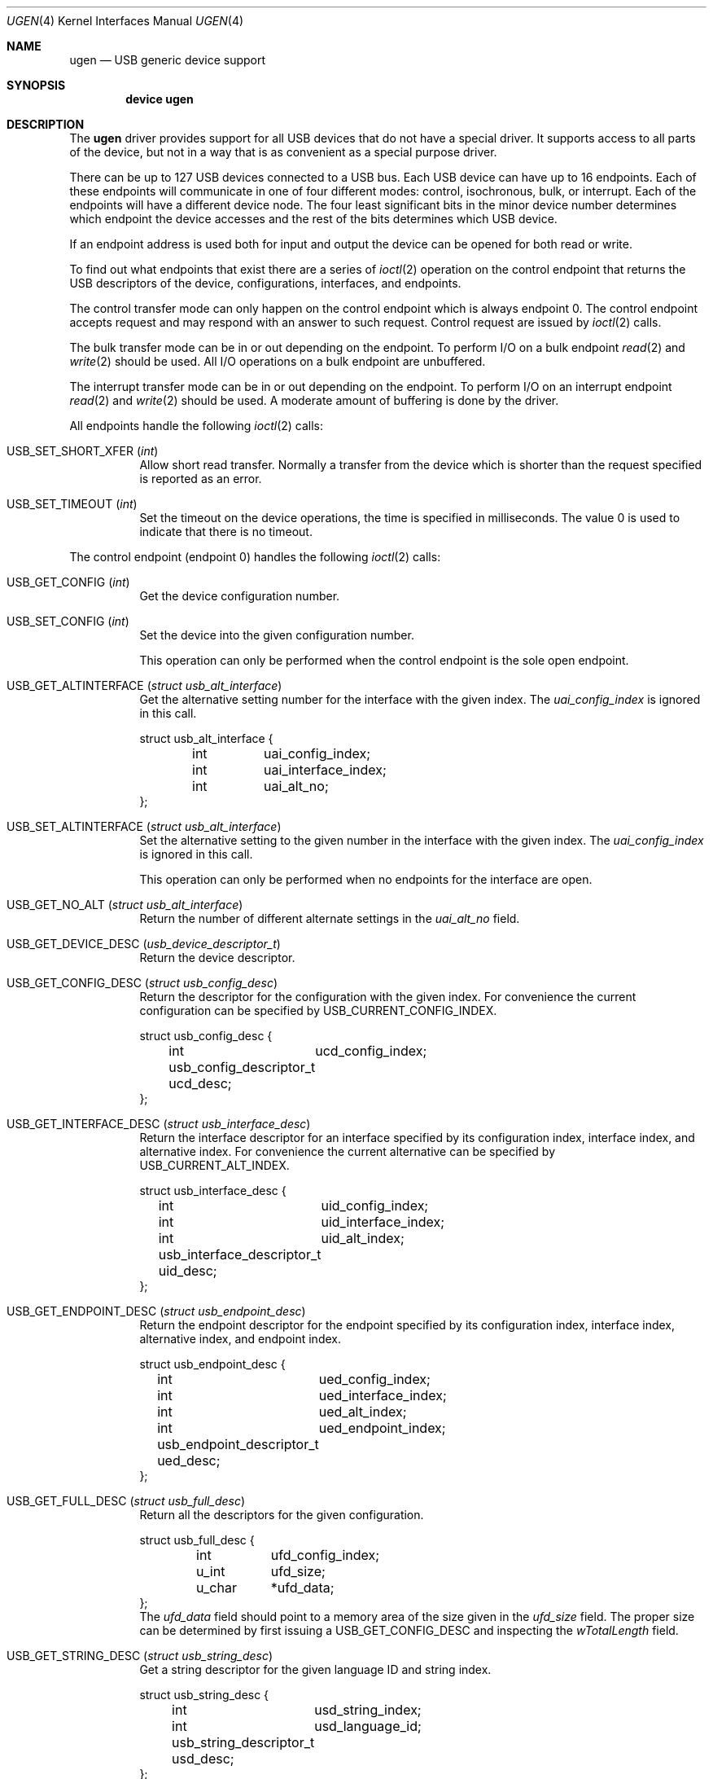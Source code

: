.\" $NetBSD: ugen.4,v 1.13 2001/09/11 22:52:54 wiz Exp $
.\"
.\" Copyright (c) 1999 The NetBSD Foundation, Inc.
.\" All rights reserved.
.\"
.\" This code is derived from software contributed to The NetBSD Foundation
.\" by Lennart Augustsson.
.\"
.\" Redistribution and use in source and binary forms, with or without
.\" modification, are permitted provided that the following conditions
.\" are met:
.\" 1. Redistributions of source code must retain the above copyright
.\"    notice, this list of conditions and the following disclaimer.
.\" 2. Redistributions in binary form must reproduce the above copyright
.\"    notice, this list of conditions and the following disclaimer in the
.\"    documentation and/or other materials provided with the distribution.
.\" 3. All advertising materials mentioning features or use of this software
.\"    must display the following acknowledgement:
.\"        This product includes software developed by the NetBSD
.\"        Foundation, Inc. and its contributors.
.\" 4. Neither the name of The NetBSD Foundation nor the names of its
.\"    contributors may be used to endorse or promote products derived
.\"    from this software without specific prior written permission.
.\"
.\" THIS SOFTWARE IS PROVIDED BY THE NETBSD FOUNDATION, INC. AND CONTRIBUTORS
.\" ``AS IS'' AND ANY EXPRESS OR IMPLIED WARRANTIES, INCLUDING, BUT NOT LIMITED
.\" TO, THE IMPLIED WARRANTIES OF MERCHANTABILITY AND FITNESS FOR A PARTICULAR
.\" PURPOSE ARE DISCLAIMED.  IN NO EVENT SHALL THE FOUNDATION OR CONTRIBUTORS
.\" BE LIABLE FOR ANY DIRECT, INDIRECT, INCIDENTAL, SPECIAL, EXEMPLARY, OR
.\" CONSEQUENTIAL DAMAGES (INCLUDING, BUT NOT LIMITED TO, PROCUREMENT OF
.\" SUBSTITUTE GOODS OR SERVICES; LOSS OF USE, DATA, OR PROFITS; OR BUSINESS
.\" INTERRUPTION) HOWEVER CAUSED AND ON ANY THEORY OF LIABILITY, WHETHER IN
.\" CONTRACT, STRICT LIABILITY, OR TORT (INCLUDING NEGLIGENCE OR OTHERWISE)
.\" ARISING IN ANY WAY OUT OF THE USE OF THIS SOFTWARE, EVEN IF ADVISED OF THE
.\" POSSIBILITY OF SUCH DAMAGE.
.\"
.\" $FreeBSD: src/share/man/man4/ugen.4,v 1.1.2.3 2004/03/01 00:07:20 julian Exp $
.\"
.Dd July 12, 1998
.Dt UGEN 4
.Os
.Sh NAME
.Nm ugen
.Nd USB generic device support
.Sh SYNOPSIS
.Cd "device ugen"
.Sh DESCRIPTION
The
.Nm
driver provides support for all USB devices that do not have
a special driver.
It supports access to all parts of the device,
but not in a way that is as convenient as a special purpose driver.
.Pp
There can be up to 127 USB devices connected to a USB bus.
Each USB device can have up to 16 endpoints.
Each of these endpoints
will communicate in one of four different modes: control, isochronous,
bulk, or interrupt.
Each of the endpoints will have a different
device node.
The four least significant bits in the minor device
number determines which endpoint the device accesses and the rest
of the bits determines which USB device.
.Pp
If an endpoint address is used both for input and output the device
can be opened for both read or write.
.Pp
To find out what endpoints that exist there are a series of
.Xr ioctl 2
operation on the control endpoint that returns the USB descriptors
of the device, configurations, interfaces, and endpoints.
.Pp
The control transfer mode can only happen on the control endpoint
which is always endpoint 0.
The control endpoint accepts request
and may respond with an answer to such request.
Control request
are issued by
.Xr ioctl 2
calls.
.\" .Pp
.\" The isochronous transfer mode can be in or out depending on the
.\" endpoint.
.\" To perform I/O on an isochronous endpoint
.\" .Xr read 2
.\" and
.\" .Xr write 2
.\" should be used.
.\" Before any I/O operations can take place the transfer rate in
.\" bytes/second has to be set.
.\" This is done with
.\" .Xr ioctl 2
.\" .Dv USB_SET_ISO_RATE .
.\" Performing this call sets up a buffer corresponding to
.\" about 1 second of data.
.Pp
The bulk transfer mode can be in or out depending on the
endpoint.
To perform I/O on a bulk endpoint
.Xr read 2
and
.Xr write 2
should be used.
All I/O operations on a bulk endpoint are unbuffered.
.Pp
The interrupt transfer mode can be in or out depending on the
endpoint.
To perform I/O on an interrupt endpoint
.Xr read 2
and
.Xr write 2
should be used.
A moderate amount of buffering is done
by the driver.
.Pp
All endpoints handle the following
.Xr ioctl 2
calls:
.Bl -tag -width indent
.It Dv USB_SET_SHORT_XFER Pq Vt int
Allow short read transfer.
Normally a transfer from the device
which is shorter than the request specified is reported as an
error.
.It Dv USB_SET_TIMEOUT Pq Vt int
Set the timeout on the device operations, the time is specified
in milliseconds.
The value 0 is used to indicate that there is
no timeout.
.El
.Pp
The control endpoint (endpoint 0) handles the following
.Xr ioctl 2
calls:
.Bl -tag -width indent
.It Dv USB_GET_CONFIG Pq Vt int
Get the device configuration number.
.It Dv USB_SET_CONFIG Pq Vt int
Set the device into the given configuration number.
.Pp
This operation can only be performed when the control endpoint
is the sole open endpoint.
.It Dv USB_GET_ALTINTERFACE Pq Vt "struct usb_alt_interface"
Get the alternative setting number for the interface with the given
index.
The
.Va uai_config_index
is ignored in this call.
.Bd -literal
struct usb_alt_interface {
	int	uai_config_index;
	int	uai_interface_index;
	int	uai_alt_no;
};
.Ed
.It Dv USB_SET_ALTINTERFACE Pq Vt "struct usb_alt_interface"
Set the alternative setting to the given number in the interface with the
given index.
The
.Va uai_config_index
is ignored in this call.
.Pp
This operation can only be performed when no endpoints for the interface
are open.
.It Dv USB_GET_NO_ALT Pq Vt "struct usb_alt_interface"
Return the number of different alternate settings in the
.Va uai_alt_no
field.
.It Dv USB_GET_DEVICE_DESC Pq Vt usb_device_descriptor_t
Return the device descriptor.
.It Dv USB_GET_CONFIG_DESC Pq Vt "struct usb_config_desc"
Return the descriptor for the configuration with the given index.
For convenience the current configuration can be specified by
.Dv USB_CURRENT_CONFIG_INDEX .
.Bd -literal
struct usb_config_desc {
	int	ucd_config_index;
	usb_config_descriptor_t ucd_desc;
};
.Ed
.It Dv USB_GET_INTERFACE_DESC Pq Vt "struct usb_interface_desc"
Return the interface descriptor for an interface specified by its
configuration index, interface index, and alternative index.
For convenience the current alternative can be specified by
.Dv USB_CURRENT_ALT_INDEX .
.Bd -literal
struct usb_interface_desc {
	int	uid_config_index;
	int	uid_interface_index;
	int	uid_alt_index;
	usb_interface_descriptor_t uid_desc;
};
.Ed
.It Dv USB_GET_ENDPOINT_DESC Pq Vt "struct usb_endpoint_desc"
Return the endpoint descriptor for the endpoint specified by its
configuration index, interface index, alternative index, and
endpoint index.
.Bd -literal
struct usb_endpoint_desc {
	int	ued_config_index;
	int	ued_interface_index;
	int	ued_alt_index;
	int	ued_endpoint_index;
	usb_endpoint_descriptor_t ued_desc;
};
.Ed
.It Dv USB_GET_FULL_DESC Pq Vt "struct usb_full_desc"
Return all the descriptors for the given configuration.
.Bd -literal
struct usb_full_desc {
	int	ufd_config_index;
	u_int	ufd_size;
	u_char	*ufd_data;
};
.Ed
The
.Va ufd_data
field should point to a memory area of the size given in the
.Va ufd_size
field.
The proper size can be determined by first issuing a
.Dv USB_GET_CONFIG_DESC
and inspecting the
.Va wTotalLength
field.
.It Dv USB_GET_STRING_DESC Pq Vt "struct usb_string_desc"
Get a string descriptor for the given language ID and
string index.
.Bd -literal
struct usb_string_desc {
	int	usd_string_index;
	int	usd_language_id;
	usb_string_descriptor_t usd_desc;
};
.Ed
.It Dv USB_DO_REQUEST Pq Vt "struct usb_ctl_request"
Send a USB request to the device on the control endpoint.
Any data sent to/from the device is located at
.Va ucr_data .
The size of the transferred data is determined from the
.Va ucr_request .
The
.Va ucr_addr
field is ignored in this call.
The
.Va ucr_flags
field can be used to flag that the request is allowed to
be shorter than the requested size, and the
.Va ucr_actlen
will contain the actual size on completion.
.Bd -literal
struct usb_ctl_request {
	int	ucr_addr;
	usb_device_request_t ucr_request;
	void	*ucr_data;
	int	ucr_flags;
#define USBD_SHORT_XFER_OK	0x04	/* allow short reads */
	int	ucr_actlen;		/* actual length transferred */
};
.Ed
This is a dangerous operation in that it can perform arbitrary operations
on the device.
Some of the most dangerous (e.g., changing the device
address) are not allowed.
.It Dv USB_GET_DEVICEINFO Pq Vt "struct usb_device_info"
Get an information summary for the device.
This call will not
issue any USB transactions.
.El
.Pp
Note that there are two different ways of addressing configurations, interfaces,
alternatives, and endpoints: by index or by number.
The index is the ordinal number (starting from 0) of the descriptor
as presented by the device.
The number is the respective number of
the entity as found in its descriptor.
Enumeration of descriptors
use the index, getting and setting typically uses numbers.
.Pp
Example:
all endpoints (except the control endpoint) for the current configuration
can be found by iterating the
.Va interface_index
from 0 to
.Va config_desc->bNumInterface Ns \-1
and for each of these iterating the
.Va endpoint_index
from 0 to
.Va interface_desc->bNumEndpoints .
The
.Va config_index
should set to
.Dv USB_CURRENT_CONFIG_INDEX
and
.Va alt_index
should be set to
.Dv USB_CURRENT_ALT_INDEX .
.Sh FILES
.Bl -tag -width ".Pa /dev/ugen Ns Ar N Ns Pa \&. Ns Ar EE" -compact
.It Pa /dev/ugen Ns Ar N Ns Pa \&. Ns Ar EE
Endpoint
.Ar EE
of device
.Ar N .
.El
.Sh SEE ALSO
.Xr usb 4
.Sh HISTORY
The
.Nm
driver
appeared in
.Nx 1.4 .
.\" .Sh BUGS
.\" The driver is not yet finished; there is no access to isochronous endpoints.
